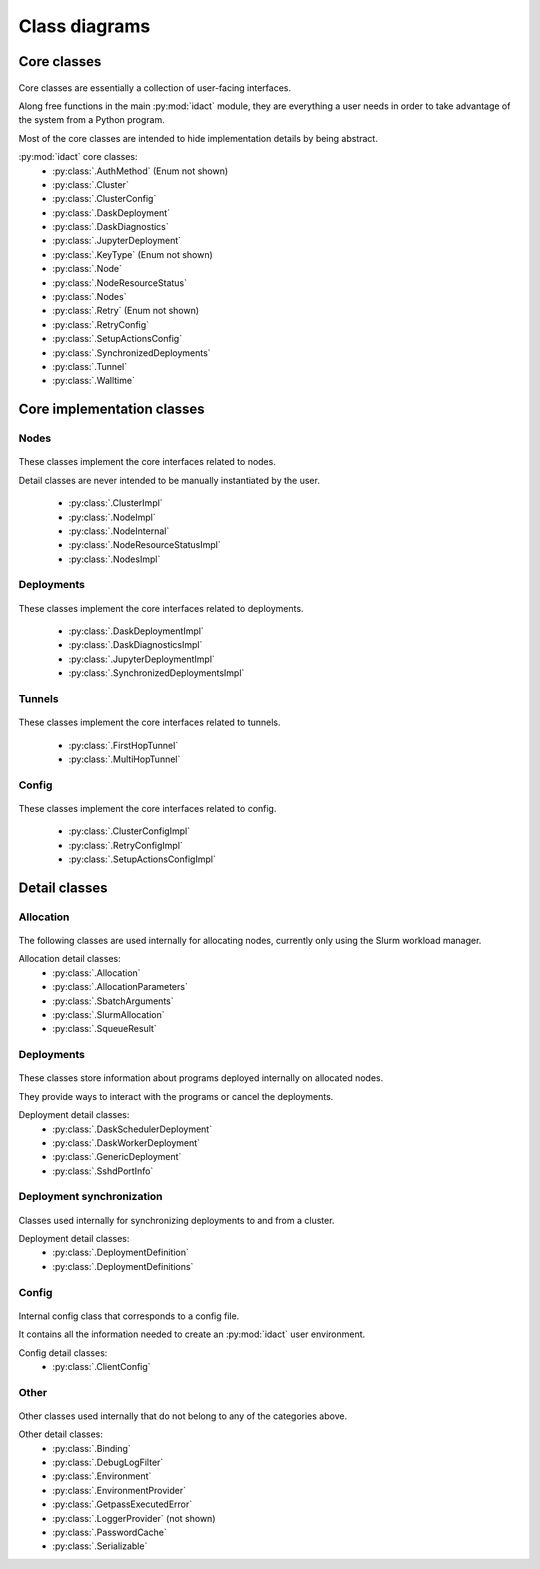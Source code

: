 Class diagrams
==============

Core classes
------------

.. figure:: diagrams/core-nodes.png
    :scale: 50 %
    :alt: Core class diagram - nodes
    :figclass: align-center

.. figure:: diagrams/core-deployments.png
    :scale: 50 %
    :alt: Core class diagram - deployments
    :figclass: align-center

.. figure:: diagrams/core-config-tunnels.png
    :scale: 50 %
    :alt: Core class diagram - config and tunnels
    :figclass: align-center

Core classes are essentially a collection of user-facing interfaces.

Along free functions in the main :py:mod:`idact` module, they are everything
a user needs in order to take advantage of the system from a Python program.

Most of the core classes are intended to hide implementation details by being
abstract.

:py:mod:`idact` core classes:
 - :py:class:`.AuthMethod` (Enum not shown)
 - :py:class:`.Cluster`
 - :py:class:`.ClusterConfig`
 - :py:class:`.DaskDeployment`
 - :py:class:`.DaskDiagnostics`
 - :py:class:`.JupyterDeployment`
 - :py:class:`.KeyType` (Enum not shown)
 - :py:class:`.Node`
 - :py:class:`.NodeResourceStatus`
 - :py:class:`.Nodes`
 - :py:class:`.Retry` (Enum not shown)
 - :py:class:`.RetryConfig`
 - :py:class:`.SetupActionsConfig`
 - :py:class:`.SynchronizedDeployments`
 - :py:class:`.Tunnel`
 - :py:class:`.Walltime`

Core implementation classes
---------------------------

Nodes
~~~~~

.. figure:: diagrams/detail-core-nodes.png
    :scale: 50 %
    :alt: Core implementation class diagram
    :figclass: align-center

These classes implement the core interfaces related to nodes.

Detail classes are never intended to be manually instantiated by the user.

 - :py:class:`.ClusterImpl`
 - :py:class:`.NodeImpl`
 - :py:class:`.NodeInternal`
 - :py:class:`.NodeResourceStatusImpl`
 - :py:class:`.NodesImpl`

Deployments
~~~~~~~~~~~

.. figure:: diagrams/detail-core-deployments.png
    :scale: 50 %
    :alt: Core implementation class diagram - deployments
    :figclass: align-center

These classes implement the core interfaces related to deployments.

 - :py:class:`.DaskDeploymentImpl`
 - :py:class:`.DaskDiagnosticsImpl`
 - :py:class:`.JupyterDeploymentImpl`
 - :py:class:`.SynchronizedDeploymentsImpl`

Tunnels
~~~~~~~

.. figure:: diagrams/detail-core-tunnels.png
    :scale: 50 %
    :alt: Core implementation class diagram - tunnels
    :figclass: align-center

These classes implement the core interfaces related to tunnels.

 - :py:class:`.FirstHopTunnel`
 - :py:class:`.MultiHopTunnel`

Config
~~~~~~

.. figure:: diagrams/detail-core-config.png
    :scale: 50 %
    :alt: Core implementation class diagram - config
    :figclass: align-center

These classes implement the core interfaces related to config.

 - :py:class:`.ClusterConfigImpl`
 - :py:class:`.RetryConfigImpl`
 - :py:class:`.SetupActionsConfigImpl`

Detail classes
--------------

Allocation
~~~~~~~~~~

.. figure:: diagrams/detail-allocation.png
    :scale: 50 %
    :alt: Allocation detail class diagram
    :figclass: align-center

The following classes are used internally for allocating nodes, currently
only using the Slurm workload manager.

Allocation detail classes:
 - :py:class:`.Allocation`
 - :py:class:`.AllocationParameters`
 - :py:class:`.SbatchArguments`
 - :py:class:`.SlurmAllocation`
 - :py:class:`.SqueueResult`

Deployments
~~~~~~~~~~~

.. figure:: diagrams/detail-deployment.png
    :scale: 50 %
    :alt: Deployment detail class diagram
    :figclass: align-center

These classes store information about programs deployed internally on allocated
nodes.

They provide ways to interact with the programs or cancel the deployments.

Deployment detail classes:
 - :py:class:`.DaskSchedulerDeployment`
 - :py:class:`.DaskWorkerDeployment`
 - :py:class:`.GenericDeployment`
 - :py:class:`.SshdPortInfo`

Deployment synchronization
~~~~~~~~~~~~~~~~~~~~~~~~~~

.. figure:: diagrams/detail-deployment-sync.png
    :scale: 50 %
    :alt: Deployment synchronization detail class diagram
    :figclass: align-center

Classes used internally for synchronizing deployments to and from a cluster.

Deployment detail classes:
 - :py:class:`.DeploymentDefinition`
 - :py:class:`.DeploymentDefinitions`

Config
~~~~~~

.. figure:: diagrams/detail-config.png
    :scale: 50 %
    :alt: Config detail class diagram
    :figclass: align-center

Internal config class that corresponds to a config file.

It contains all the information needed to create an :py:mod:`idact` user
environment.

Config detail classes:
 - :py:class:`.ClientConfig`

Other
~~~~~

.. figure:: diagrams/detail-other.png
    :scale: 50 %
    :alt: Other detail class diagram
    :figclass: align-center

Other classes used internally that do not belong to any of the categories
above.

Other detail classes:
 - :py:class:`.Binding`
 - :py:class:`.DebugLogFilter`
 - :py:class:`.Environment`
 - :py:class:`.EnvironmentProvider`
 - :py:class:`.GetpassExecutedError`
 - :py:class:`.LoggerProvider` (not shown)
 - :py:class:`.PasswordCache`
 - :py:class:`.Serializable`
